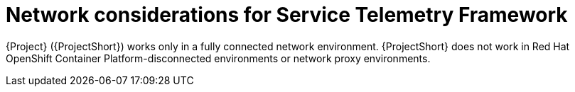 :_content-type: PROCEDURE

[id="con-network-considerations-for-service-telemetry-framework_{context}"]
= Network considerations for Service Telemetry Framework

{Project} ({ProjectShort}) works only in a fully connected network environment. {ProjectShort} does not work in Red Hat OpenShift Container Platform-disconnected environments or network proxy environments.
